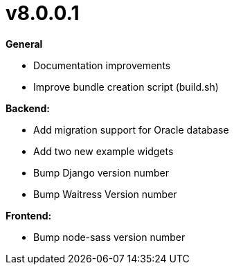 = v8.0.0.1

*General*

* Documentation improvements
* Improve bundle creation script (build.sh)

*Backend:*

* Add migration support for Oracle database
* Add two new example widgets
* Bump Django version number
* Bump Waitress Version number

*Frontend:*

* Bump node-sass version number